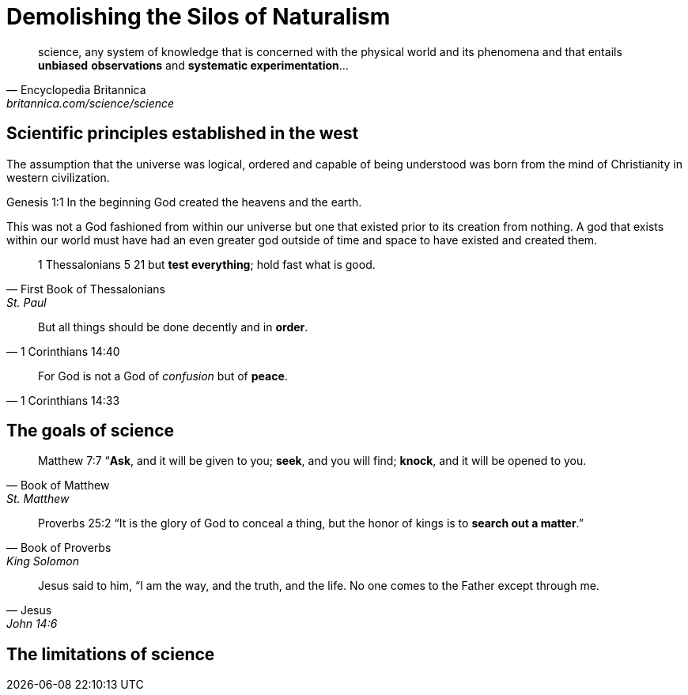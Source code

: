 = Demolishing the Silos of Naturalism
:last-update-label:

[quote, Encyclopedia Britannica, britannica.com/science/science]
science, any system of knowledge that is concerned with the physical world and its phenomena and that entails **unbiased** **observations** and **systematic experimentation**...


== Scientific principles established in the west

The assumption that the universe was logical, ordered and capable of being understood was born from the mind of Christianity in western civilization. 

Genesis 1:1
In the beginning God created the heavens and the earth.

This was not a God fashioned from within our universe but one that existed prior to its creation from nothing. A god that exists within our world must have had an even greater god outside of time and space to have existed and created them. 

[quote, First Book of Thessalonians, St. Paul]
1 Thessalonians 5  21 but **test everything**; hold fast what is good. 

[quote, 1 Corinthians 14:40]
But all things should be done decently and in **order**.

[quote, 1 Corinthians 14:33]
For God is not a God of __confusion__ but of **peace**.

== The goals of science

[quote, Book of Matthew, St. Matthew]
Matthew 7:7 “**Ask**, and it will be given to you; **seek**, and you will find; **knock**, and it will be opened to you.

[quote, Book of Proverbs, King Solomon]
Proverbs 25:2 “It is the glory of God to conceal a thing, but the honor of kings is to **search out a matter**.”


[quote, Jesus, John 14:6]
Jesus said to him, “I am the way, and the truth, and the life. No one comes to the Father except through me.

== The limitations of science




